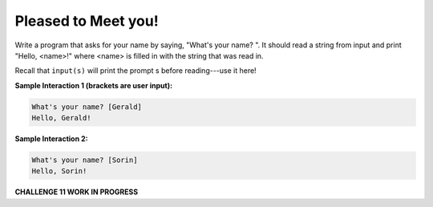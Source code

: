 Pleased to Meet you!
====================

Write a program that asks for your name by saying, "What's your name? ". It should read a string from input and print "Hello, <name>!" where <name> is filled in with the string that was read in.

Recall that ``input(s)`` will print the prompt s before reading---use it here!

**Sample Interaction 1 (brackets are user input):**

.. code-block::

        What's your name? [Gerald]
        Hello, Gerald!

**Sample Interaction 2:**

.. code-block::

    What's your name? [Sorin]
    Hello, Sorin!

**CHALLENGE 11 WORK IN PROGRESS** 